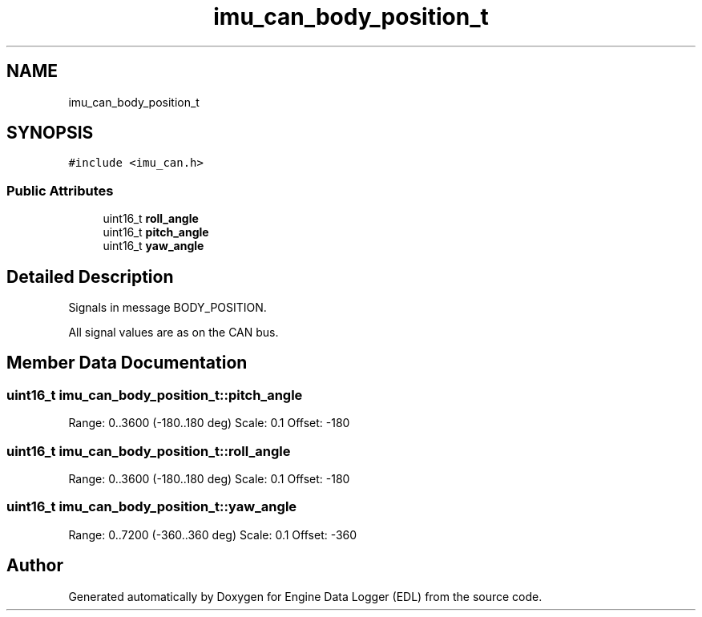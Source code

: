 .TH "imu_can_body_position_t" 3 "Mon Jul 18 2022" "Version v0.1" "Engine Data Logger (EDL)" \" -*- nroff -*-
.ad l
.nh
.SH NAME
imu_can_body_position_t
.SH SYNOPSIS
.br
.PP
.PP
\fC#include <imu_can\&.h>\fP
.SS "Public Attributes"

.in +1c
.ti -1c
.RI "uint16_t \fBroll_angle\fP"
.br
.ti -1c
.RI "uint16_t \fBpitch_angle\fP"
.br
.ti -1c
.RI "uint16_t \fByaw_angle\fP"
.br
.in -1c
.SH "Detailed Description"
.PP 
Signals in message BODY_POSITION\&.
.PP
All signal values are as on the CAN bus\&. 
.SH "Member Data Documentation"
.PP 
.SS "uint16_t imu_can_body_position_t::pitch_angle"
Range: 0\&.\&.3600 (-180\&.\&.180 deg) Scale: 0\&.1 Offset: -180 
.SS "uint16_t imu_can_body_position_t::roll_angle"
Range: 0\&.\&.3600 (-180\&.\&.180 deg) Scale: 0\&.1 Offset: -180 
.SS "uint16_t imu_can_body_position_t::yaw_angle"
Range: 0\&.\&.7200 (-360\&.\&.360 deg) Scale: 0\&.1 Offset: -360 

.SH "Author"
.PP 
Generated automatically by Doxygen for Engine Data Logger (EDL) from the source code\&.

